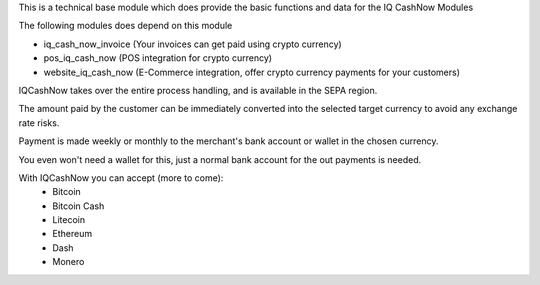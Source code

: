 This is a technical base module which does provide the basic functions and data for the IQ CashNow Modules

The following modules does depend on this module

- iq_cash_now_invoice (Your invoices can get paid using crypto currency)
- pos_iq_cash_now (POS integration for crypto currency)
- website_iq_cash_now (E-Commerce integration, offer crypto currency payments for your customers)

IQCashNow takes over the entire process handling, and is available in the SEPA region.

The amount paid by the customer can be immediately converted into the selected target currency to avoid any exchange rate risks.

Payment is made weekly or monthly to the merchant's bank account or wallet in the chosen currency.

You even won't need a wallet for this, just a normal bank account for the out payments is needed.

With IQCashNow you can accept (more to come):
 * Bitcoin
 * Bitcoin Cash
 * Litecoin
 * Ethereum
 * Dash
 * Monero
